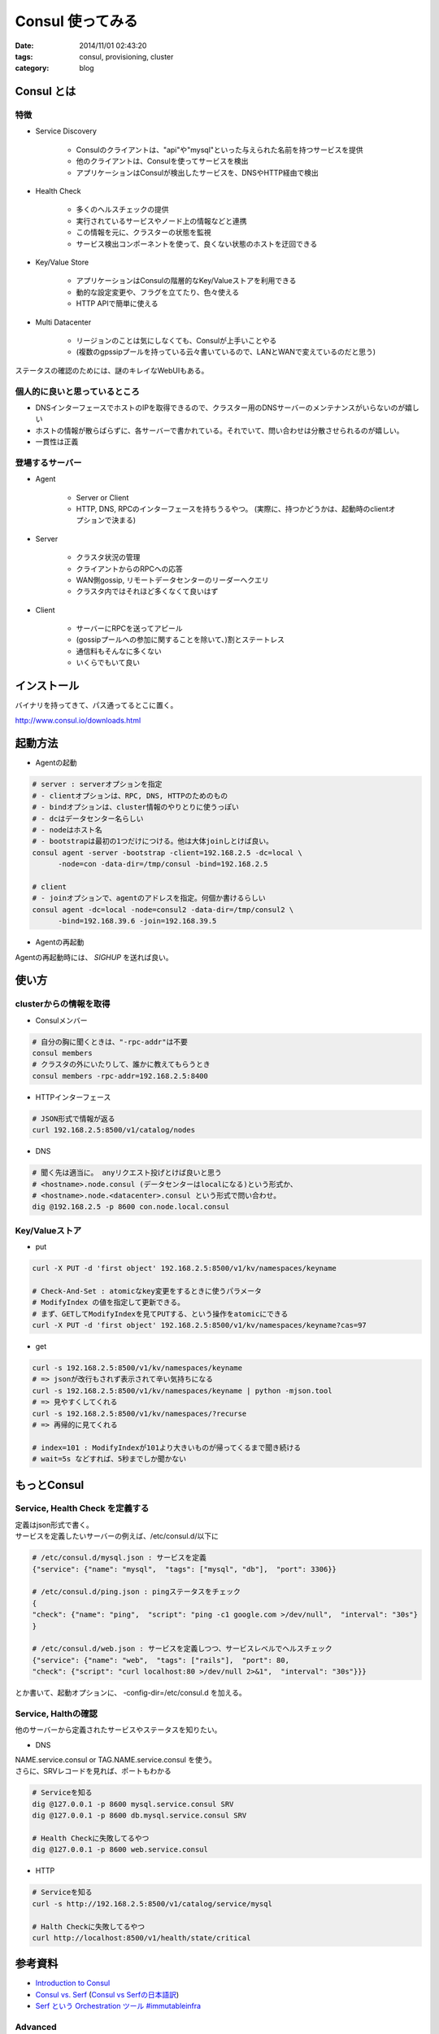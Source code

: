 Consul 使ってみる
###########################

:date: 2014/11/01 02:43:20
:tags: consul, provisioning, cluster
:category: blog

Consul とは
---------------

特徴
^^^^^^^
* Service Discovery

   * Consulのクライアントは、"api"や"mysql"といった与えられた名前を持つサービスを提供
   * 他のクライアントは、Consulを使ってサービスを検出
   * アプリケーションはConsulが検出したサービスを、DNSやHTTP経由で検出

* Health Check

   * 多くのヘルスチェックの提供
   * 実行されているサービスやノード上の情報などと連携
   * この情報を元に、クラスターの状態を監視
   * サービス検出コンポーネントを使って、良くない状態のホストを迂回できる

* Key/Value Store

   * アプリケーションはConsulの階層的なKey/Valueストアを利用できる
   * 動的な設定変更や、フラグを立てたり、色々使える
   * HTTP APIで簡単に使える

* Multi Datacenter

   * リージョンのことは気にしなくても、Consulが上手いことやる
   * (複数のgpssipプールを持っている云々書いているので、LANとWANで変えているのだと思う)

ステータスの確認のためには、謎のキレイなWebUIもある。

個人的に良いと思っているところ
^^^^^^^^^^^^^^^^^^^^^^^^^^^^^^^^^^^^^^^^

* DNSインターフェースでホストのIPを取得できるので、クラスター用のDNSサーバーのメンテナンスがいらないのが嬉しい
* ホストの情報が散らばらずに、各サーバーで書かれている。それでいて、問い合わせは分散させられるのが嬉しい。
* 一貫性は正義

登場するサーバー
^^^^^^^^^^^^^^^^^^^^^^^^^
* Agent

   * Server or Client
   * HTTP, DNS, RPCのインターフェースを持ちうるやつ。
     (実際に、持つかどうかは、起動時のclientオプションで決まる)

* Server

   * クラスタ状況の管理
   * クライアントからのRPCへの応答
   * WAN側gossip, リモートデータセンターのリーダーへクエリ
   * クラスタ内ではそれほど多くなくて良いはず

* Client

   * サーバーにRPCを送ってアピール
   * (gossipプールへの参加に関することを除いて、)割とステートレス
   * 通信料もそんなに多くない
   * いくらでもいて良い

インストール
----------------------
バイナリを持ってきて、パス通ってるとこに置く。

http://www.consul.io/downloads.html


起動方法
-----------------------
* Agentの起動

.. code-block:: sh

   # server : serverオプションを指定
   # - clientオプションは、RPC, DNS, HTTPのためのもの
   # - bindオプションは、cluster情報のやりとりに使うっぽい
   # - dcはデータセンター名らしい
   # - nodeはホスト名
   # - bootstrapは最初の1つだけにつける。他は大体joinしとけば良い。
   consul agent -server -bootstrap -client=192.168.2.5 -dc=local \
         -node=con -data-dir=/tmp/consul -bind=192.168.2.5 

   # client
   # - joinオプションで、agentのアドレスを指定。何個か書けるらしい
   consul agent -dc=local -node=consul2 -data-dir=/tmp/consul2 \
         -bind=192.168.39.6 -join=192.168.39.5

* Agentの再起動

Agentの再起動時には、 *SIGHUP* を送れば良い。

使い方
------------

clusterからの情報を取得
^^^^^^^^^^^^^^^^^^^^^^^^^^^^^^^^^
* Consulメンバー

.. code-block:: sh

   # 自分の胸に聞くときは、"-rpc-addr"は不要
   consul members
   # クラスタの外にいたりして、誰かに教えてもらうとき
   consul members -rpc-addr=192.168.2.5:8400

* HTTPインターフェース

.. code-block:: sh

   # JSON形式で情報が返る
   curl 192.168.2.5:8500/v1/catalog/nodes

* DNS

.. code-block:: sh

   # 聞く先は適当に。 anyリクエスト投げとけば良いと思う
   # <hostname>.node.consul (データセンターはlocalになる)という形式か、
   # <hostname>.node.<datacenter>.consul という形式で問い合わせ。
   dig @192.168.2.5 -p 8600 con.node.local.consul

Key/Valueストア
^^^^^^^^^^^^^^^^^^^^^^^^^^^^
* put

.. code-block:: sh

   curl -X PUT -d 'first object' 192.168.2.5:8500/v1/kv/namespaces/keyname

   # Check-And-Set : atomicなkey変更をするときに使うパラメータ
   # ModifyIndex の値を指定して更新できる。
   # まず、GETしてModifyIndexを見てPUTする、という操作をatomicにできる
   curl -X PUT -d 'first object' 192.168.2.5:8500/v1/kv/namespaces/keyname?cas=97


   
* get

.. code-block:: sh

   curl -s 192.168.2.5:8500/v1/kv/namespaces/keyname
   # => jsonが改行もされず表示されて辛い気持ちになる
   curl -s 192.168.2.5:8500/v1/kv/namespaces/keyname | python -mjson.tool
   # => 見やすくしてくれる
   curl -s 192.168.2.5:8500/v1/kv/namespaces/?recurse
   # => 再帰的に見てくれる
   
   # index=101 : ModifyIndexが101より大きいものが帰ってくるまで聞き続ける
   # wait=5s などすれば、5秒までしか聞かない


もっとConsul
----------------------------

Service, Health Check を定義する
^^^^^^^^^^^^^^^^^^^^^^^^^^^^^^^^^^^^^^^^^^^^
| 定義はjson形式で書く。
| サービスを定義したいサーバーの例えば、/etc/consul.d/以下に

.. code-block:: json

   # /etc/consul.d/mysql.json : サービスを定義
   {"service": {"name": "mysql",  "tags": ["mysql", "db"],  "port": 3306}}

   # /etc/consul.d/ping.json : pingステータスをチェック
   {
   "check": {"name": "ping",  "script": "ping -c1 google.com >/dev/null",  "interval": "30s"}
   }

   # /etc/consul.d/web.json : サービスを定義しつつ、サービスレベルでヘルスチェック
   {"service": {"name": "web",  "tags": ["rails"],  "port": 80, 
   "check": {"script": "curl localhost:80 >/dev/null 2>&1",  "interval": "30s"}}}

とか書いて、起動オプションに、 -config-dir=/etc/consul.d を加える。

Service, Halthの確認
^^^^^^^^^^^^^^^^^^^^^^^^^^^^^^^^^
他のサーバーから定義されたサービスやステータスを知りたい。

* DNS

| NAME.service.consul or TAG.NAME.service.consul を使う。
| さらに、SRVレコードを見れば、ポートもわかる

.. code-block:: sh

   # Serviceを知る
   dig @127.0.0.1 -p 8600 mysql.service.consul SRV
   dig @127.0.0.1 -p 8600 db.mysql.service.consul SRV

   # Health Checkに失敗してるやつ
   dig @127.0.0.1 -p 8600 web.service.consul

* HTTP

.. code-block:: sh

   # Serviceを知る
   curl -s http://192.168.2.5:8500/v1/catalog/service/mysql

   # Halth Checkに失敗してるやつ
   curl http://localhost:8500/v1/health/state/critical




参考資料
----------------
* `Introduction to Consul <http://www.consul.io/intro/index.html>`_
* `Consul vs. Serf <http://www.consul.io/intro/vs/serf.html>`_ (`Consul vs Serfの日本語訳 <http://pocketstudio.jp/log3/2014/04/19/translation_consul_related_documents/>`_)
* `Serf という Orchestration ツール #immutableinfra <http://www.slideshare.net/sonots/serf-iiconf-20140325>`_

Advanced
^^^^^^^^^^^^^^^^^^^^
* http://www.consul.io/docs/internals/index.html

